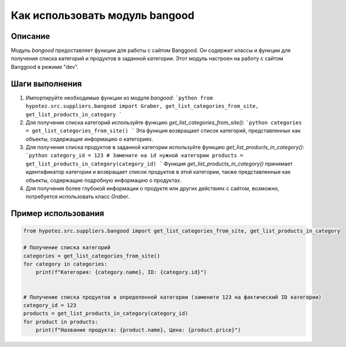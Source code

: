 Как использовать модуль bangood
========================================================================================

Описание
-------------------------
Модуль `bangood` предоставляет функции для работы с сайтом Banggood. Он содержит классы и функции для получения списка категорий и продуктов в заданной категории.  Этот модуль настроен на работу с сайтом Banggood в режиме "dev".

Шаги выполнения
-------------------------
1. Импортируйте необходимые функции из модуля `bangood`:
   ```python
   from hypotez.src.suppliers.bangood import Graber, get_list_categories_from_site, get_list_products_in_category
   ```

2. Для получения списка категорий используйте функцию `get_list_categories_from_site()`:
   ```python
   categories = get_list_categories_from_site()
   ```
   Эта функция возвращает список категорий, представленных как объекты, содержащие информацию о категориях.

3. Для получения списка продуктов в заданной категории используйте функцию `get_list_products_in_category()`:
   ```python
   category_id = 123 # Замените на id нужной категории
   products = get_list_products_in_category(category_id)
   ```
   Функция `get_list_products_in_category()` принимает идентификатор категории и возвращает список продуктов в этой категории, также представленные как объекты, содержащие подробную информацию о продуктах.

4. Для получения более глубокой информации о продукте или других действиях с сайтом, возможно, потребуется использовать класс `Graber`.


Пример использования
-------------------------
.. code-block:: python

    from hypotez.src.suppliers.bangood import get_list_categories_from_site, get_list_products_in_category

    # Получение списка категорий
    categories = get_list_categories_from_site()
    for category in categories:
        print(f"Категория: {category.name}, ID: {category.id}")


    # Получение списка продуктов в определенной категории (замените 123 на фактический ID категории)
    category_id = 123
    products = get_list_products_in_category(category_id)
    for product in products:
        print(f"Название продукта: {product.name}, Цена: {product.price}")